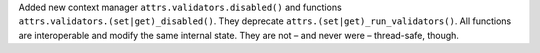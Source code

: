 Added new context manager ``attrs.validators.disabled()`` and functions ``attrs.validators.(set|get)_disabled()``.
They deprecate ``attrs.(set|get)_run_validators()``.
All functions are interoperable and modify the same internal state.
They are not – and never were – thread-safe, though.
